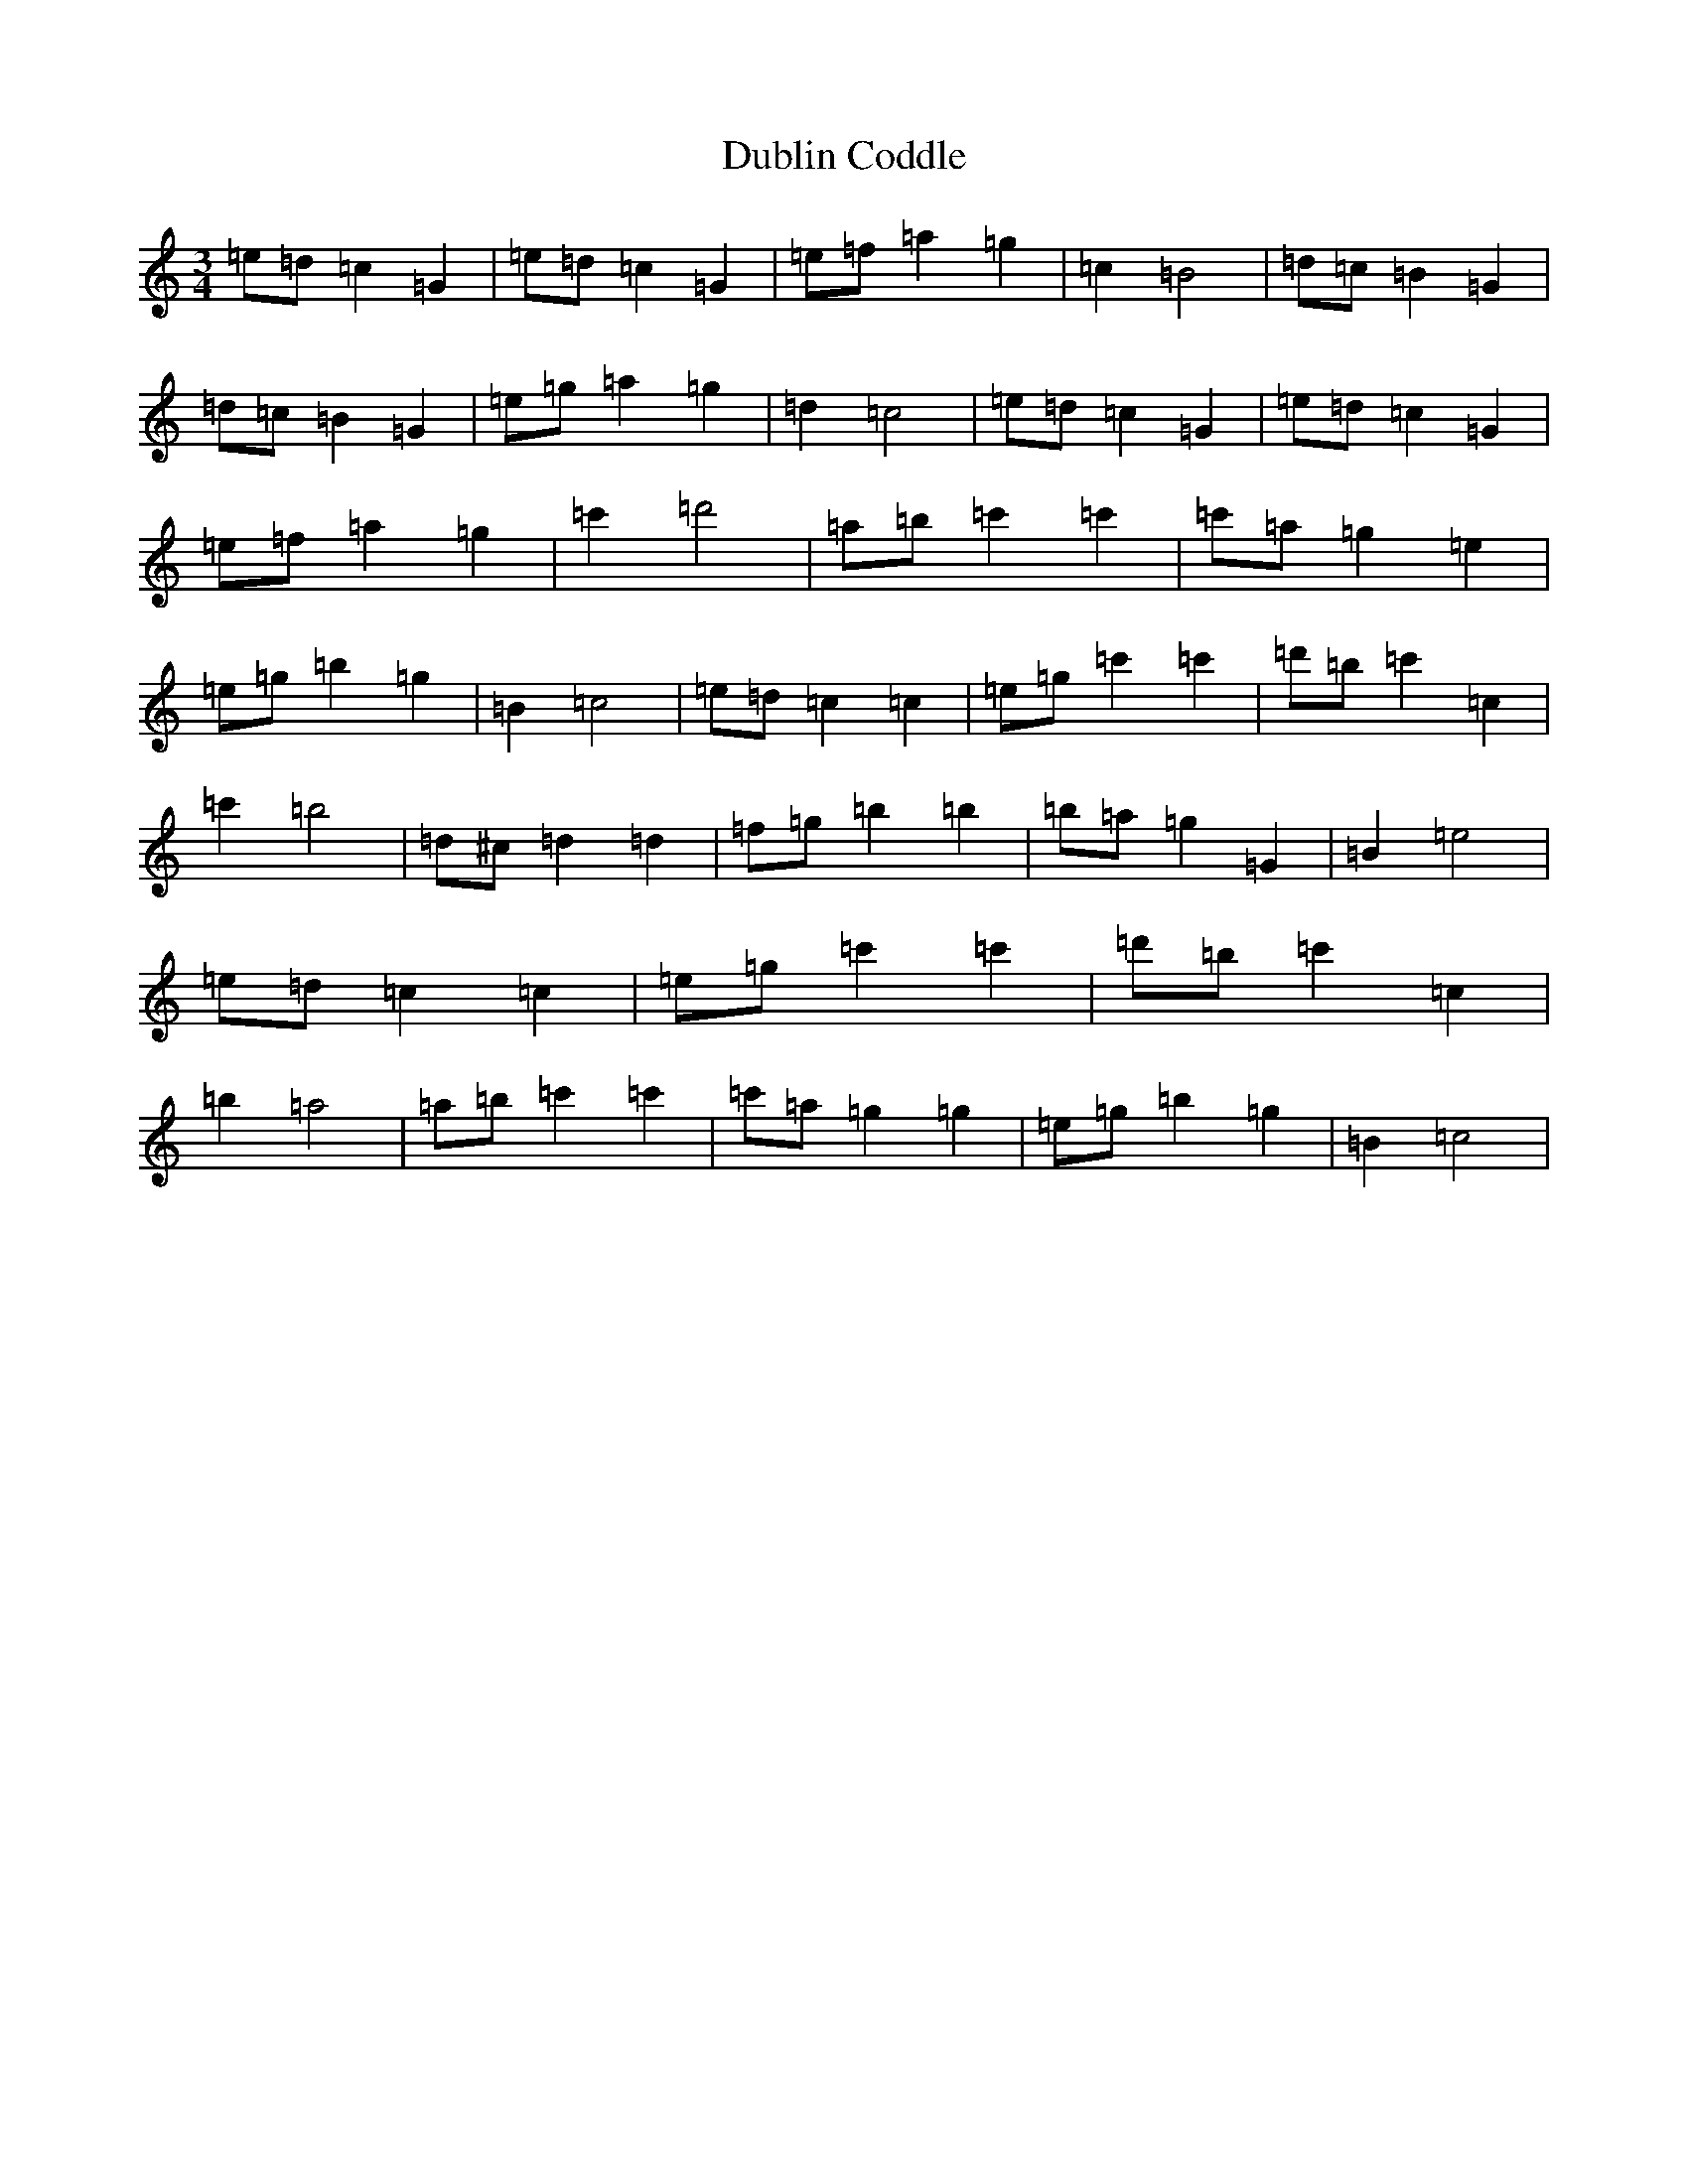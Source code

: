 X: 5733
T: Dublin Coddle
S: https://thesession.org/tunes/7133#setting21135
Z: A Major
R: mazurka
M:3/4
L:1/8
K: C Major
=e=d=c2=G2|=e=d=c2=G2|=e=f=a2=g2|=c2=B4|=d=c=B2=G2|=d=c=B2=G2|=e=g=a2=g2|=d2=c4|=e=d=c2=G2|=e=d=c2=G2|=e=f=a2=g2|=c'2=d'4|=a=b=c'2=c'2|=c'=a=g2=e2|=e=g=b2=g2|=B2=c4|=e=d=c2=c2|=e=g=c'2=c'2|=d'=b=c'2=c2|=c'2=b4|=d^c=d2=d2|=f=g=b2=b2|=b=a=g2=G2|=B2=e4|=e=d=c2=c2|=e=g=c'2=c'2|=d'=b=c'2=c2|=b2=a4|=a=b=c'2=c'2|=c'=a=g2=g2|=e=g=b2=g2|=B2=c4|